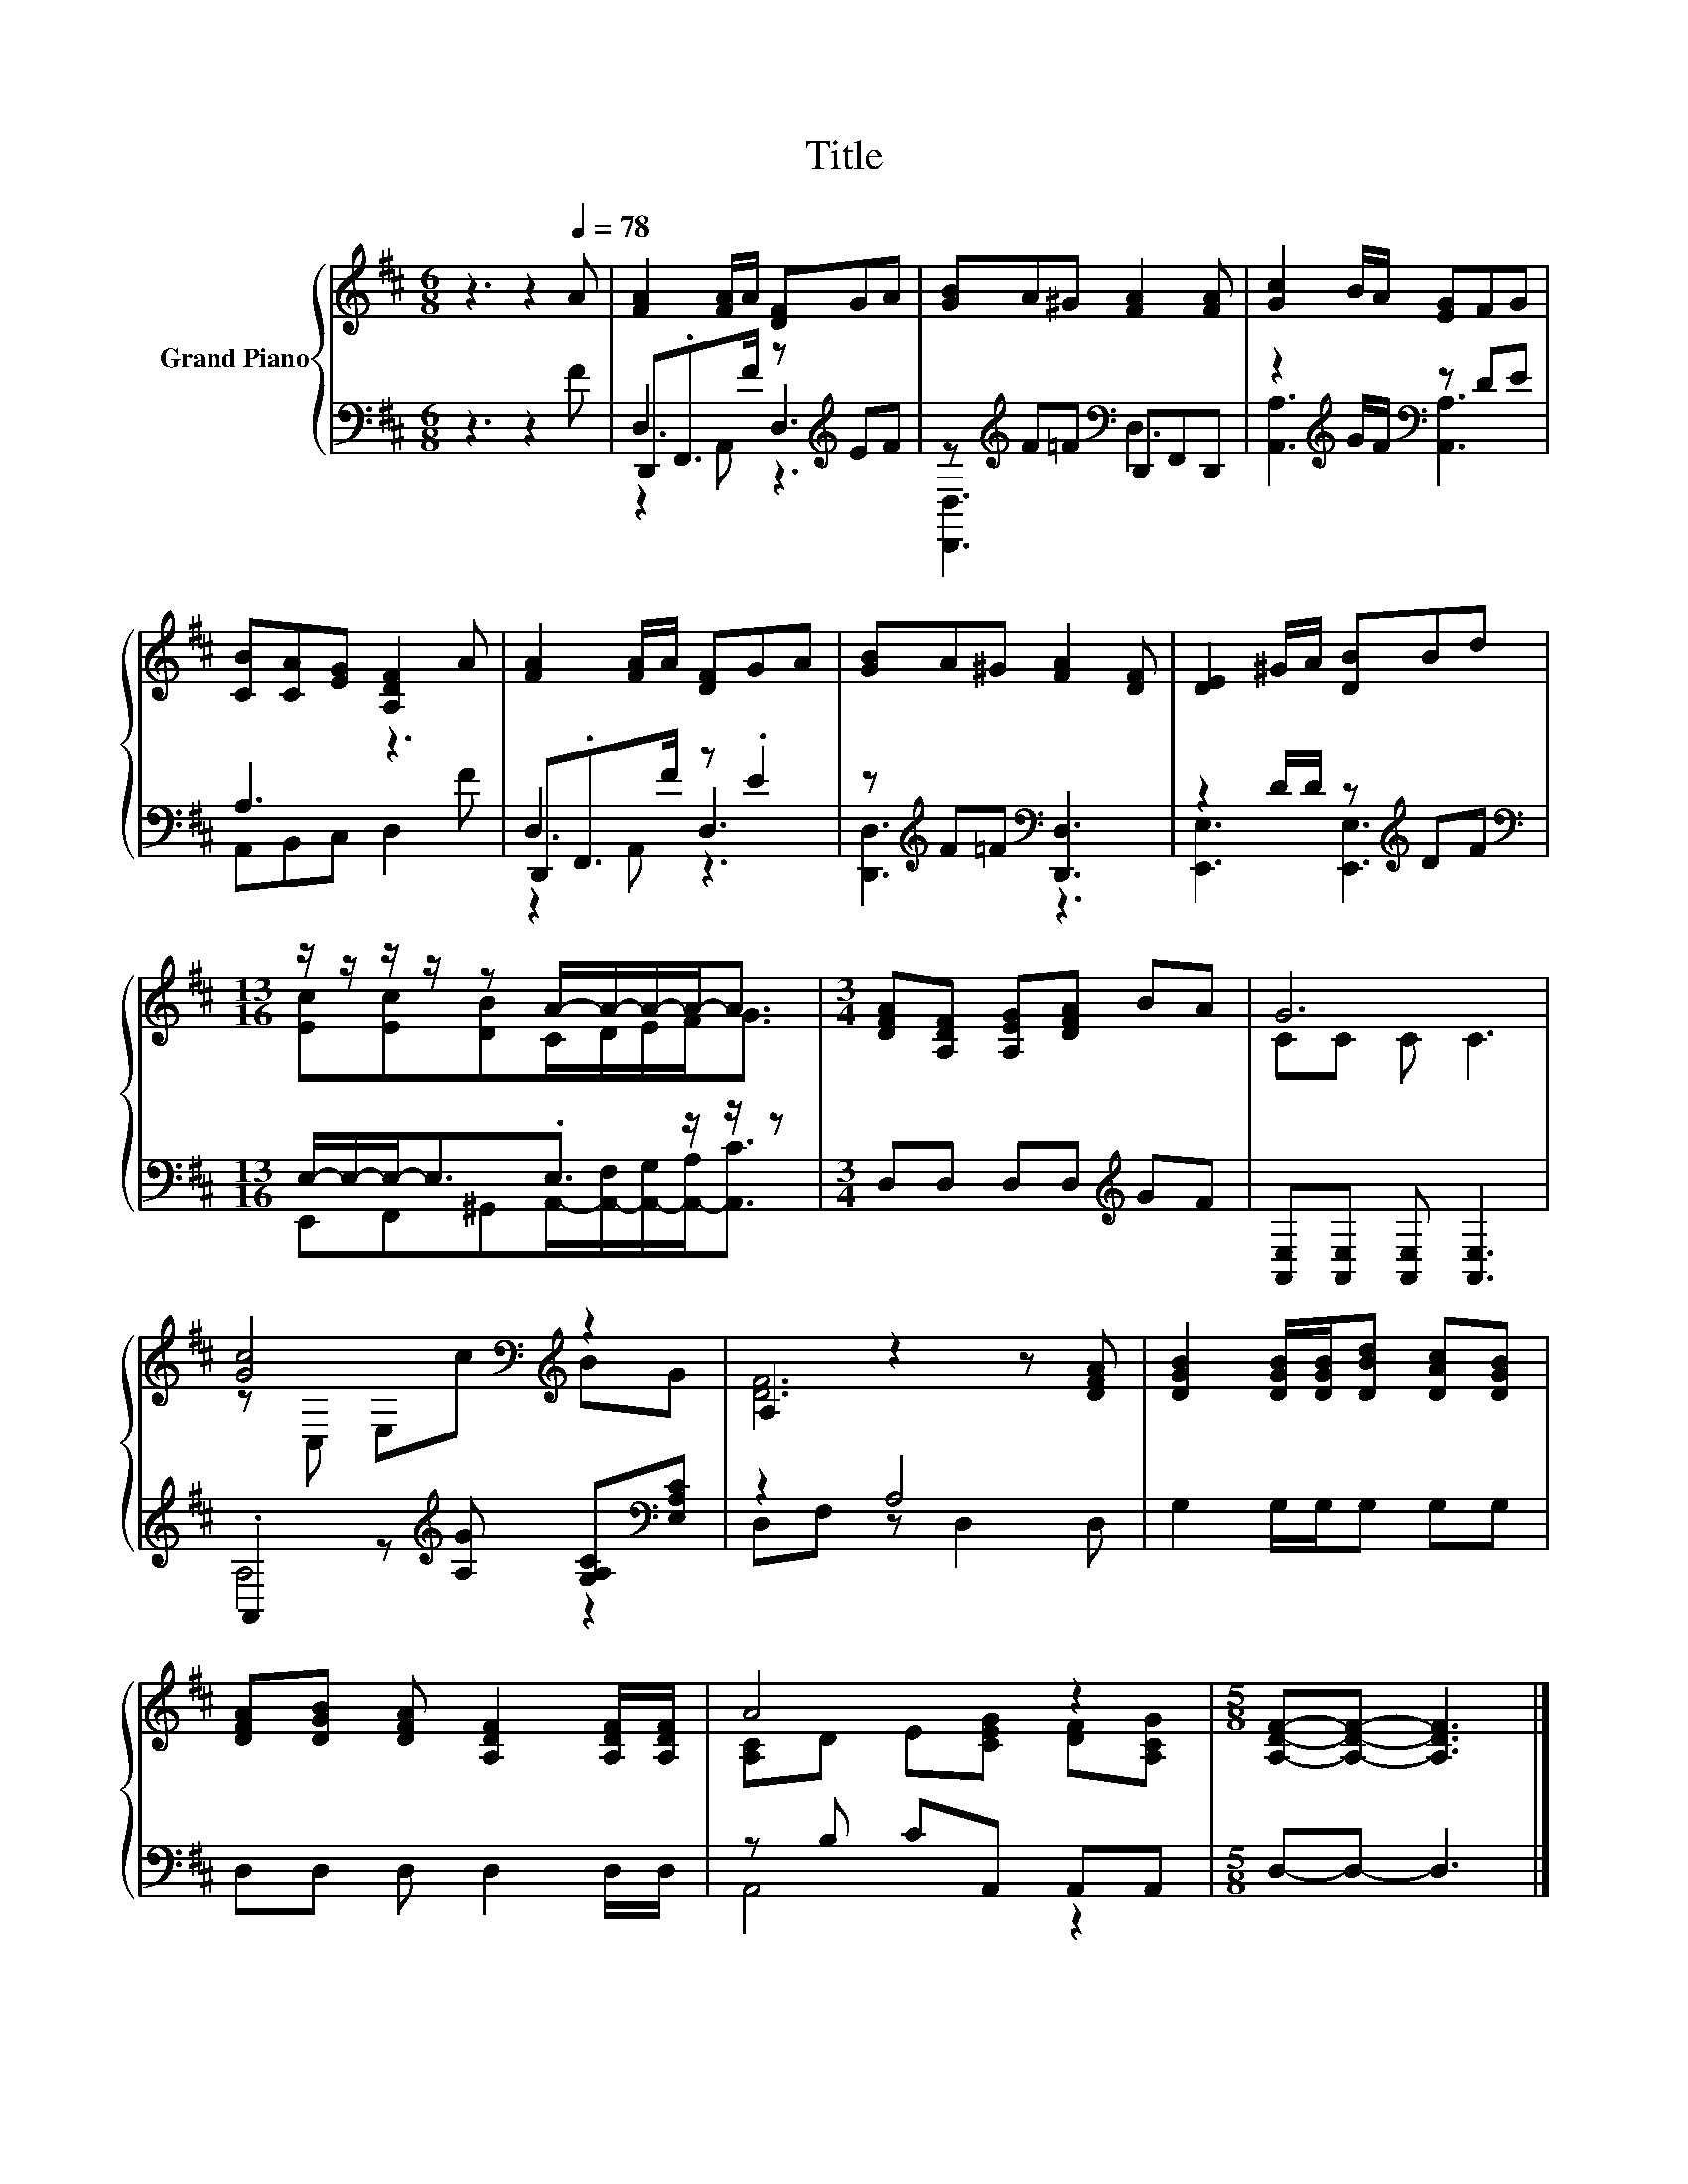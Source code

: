 X:1
T:Title
%%score { ( 1 5 ) | ( 2 3 4 ) }
L:1/8
M:6/8
K:D
V:1 treble nm="Grand Piano"
V:5 treble 
V:2 bass 
V:3 bass 
V:4 bass 
V:1
 z3 z2[Q:1/4=78] A | [FA]2 [FA]/A/ [DF]GA | [GB]A^G [FA]2 [FA] | [Gc]2 B/A/ [EG]FG | %4
 [CB][CA][EG] [A,DF]2 A | [FA]2 [FA]/A/ [DF]GA | [GB]A^G [FA]2 [DF] | [DE]2 ^G/A/ [DB]Bd | %8
[M:13/16] z/ z/ z/ z/ z A/-A/-A/-A-<A |[M:3/4] [DFA][A,DF] [A,EG][DFA] BA | G6 | %11
 [Gc]4[K:bass][K:treble] z2 | A,2 z2 z [DFA] | [DGB]2 [DGB]/[DGB]/[DBd] [DAc][DGB] | %14
 [DFA][DGB] [DFA] [A,DF]2 [A,DF]/[A,DF]/ | A4 z2 |[M:5/8] [A,DF]-[A,DF]- [A,DF]3 |] %17
V:2
 z3 z2 F | D,,.F,,>F z[K:treble] EF | z[K:treble] F=F[K:bass] D,,F,,D,, | %3
 z2[K:treble] G/F/[K:bass] z DE | A,3 z3 | D,,.F,,>F z .E2 | z[K:treble] F=F[K:bass] [D,,D,]3 | %7
 z2 D/D/ z[K:treble] DF |[M:13/16][K:bass] E,/-E,/-E,-<E,.E,3/2 z/ z/ z | %9
[M:3/4] D,D, D,D,[K:treble] GF | [A,,E,][A,,E,] [A,,E,] [A,,E,]3 | %11
 .A,,2 z[K:treble] [A,G] [G,A,C][K:bass][E,A,C] | z2 A,4 | G,2 G,/G,/G, G,G, | D,D, D, D,2 D,/D,/ | %15
 z B, CA,, A,,A,, |[M:5/8] D,-D,- D,3 |] %17
V:3
 x6 | D,3 D,3[K:treble] | [D,,D,]3[K:treble][K:bass] D,3 | [A,,A,]3[K:treble][K:bass] [A,,A,]3 | %4
 A,,B,,C, D,2 F | D,3 D,3 | [D,,D,]3[K:treble][K:bass] z3 | [E,,E,]3 [E,,E,]3[K:treble] | %8
[M:13/16][K:bass] E,,F,,^G,,A,,/-[A,,-F,]/[A,,-G,]/[A,,-A,]<[A,,C] |[M:3/4] x4[K:treble] x2 | x6 | %11
 A,4[K:treble] z2[K:bass] | D,F, z D,2 D, | x6 | x6 | A,,4 z2 |[M:5/8] x5 |] %17
V:4
 x6 | z2 A,, z3[K:treble] | x[K:treble] x2[K:bass] x3 | x2[K:treble] x[K:bass] x3 | x6 | %5
 z2 A,, z3 | x[K:treble] x2[K:bass] x3 | x4[K:treble] x2 |[M:13/16][K:bass] x13/2 | %9
[M:3/4] x4[K:treble] x2 | x6 | x3[K:treble] x2[K:bass] x | x6 | x6 | x6 | x6 |[M:5/8] x5 |] %17
V:5
 x6 | x6 | x6 | x6 | x6 | x6 | x6 | x6 |[M:13/16] [Ec][Ec][DB]C/D/E/F<G |[M:3/4] x6 | CC C C3 | %11
 z[K:bass] C, E,[K:treble]c BG | [DF]6 | x6 | x6 | [A,C]D E[CEG] [DF][A,CG] |[M:5/8] x5 |] %17

